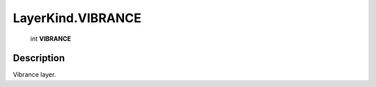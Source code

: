 .. _LayerKind.VIBRANCE:

================================================
LayerKind.VIBRANCE
================================================

   int **VIBRANCE**


Description
-----------

Vibrance layer.


